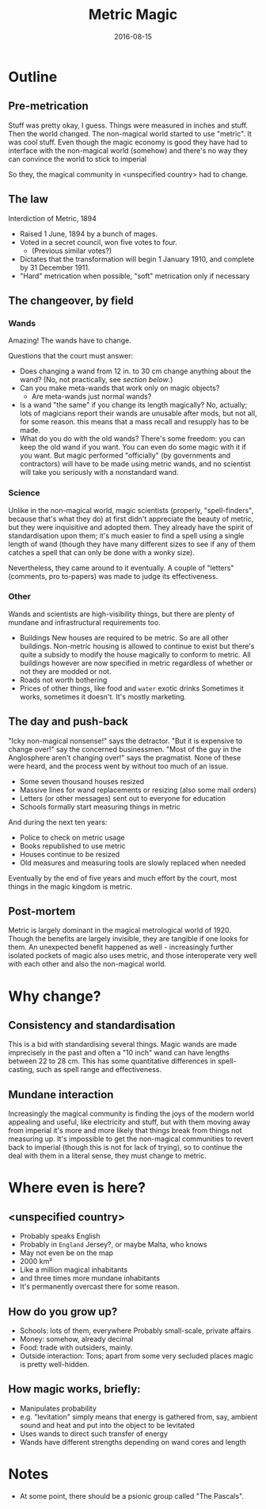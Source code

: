 #+Title: Metric Magic
#+Date: 2016-08-15

* Outline
** Pre-metrication
Stuff was pretty okay, I guess.
Things were measured in inches and stuff.
Then the world changed.
The non-magical world started to use "metric".
It was cool stuff.
Even though the magic economy is good
they have had to interface with the non-magical world (somehow)
and there's no way they can convince the world to stick to imperial
# (side-eyes the US with regards to aeroplane altitudes)
So they, the magical community in <unspecified country> had to change.

** The law
Interdiction of Metric, 1894

- Raised 1 June, 1894 by a bunch of mages.
- Voted in a secret council, won five votes to four.
  - (Previous similar votes?)
- Dictates that the transformation will begin 1 January 1910,
  and complete by 31 December 1911.
- "Hard" metrication when possible, "soft" metrication only if necessary

** The changeover, by field
*** Wands
Amazing! The wands have to change.

Questions that the court must answer:

- Does changing a wand from 12 in. to 30 cm change anything about the wand?
  (No, not practically, see [[*Consistency%20and%20standardisation][section below]].)
- Can you make meta-wands that work only on magic objects?
  - Are meta-wands just normal wands?
- Is a wand "the same" if you change its length magically?
  No, actually; lots of magicians report their wands are unusable after mods,
  but not all, for some reason.
  this means that a mass recall and resupply has to be made.
- What do you do with the old wands?
  There's some freedom: you can keep the old wand if you want.
  You can even do some magic with it if you want.
  But magic performed "officially" (by governments and contractors)
  will have to be made using metric wands,
  and no scientist will take you seriously with a nonstandard wand.

*** Science
Unlike in the non-magical world,
magic scientists (properly, "spell-finders", because that's what they do)
at first didn't appreciate the beauty of metric,
but they were inquisitive and adopted them.
They already have the spirit of standardisation upon them;
it's much easier to find a spell using a single length of wand
(though they have many different sizes to see if any of them catches a spell
that can only be done with a wonky size).

Nevertheless, they came around to it eventually.
A couple of "letters" (comments, pro to-papers) was made to judge its effectiveness.

*** Other
Wands and scientists are high-visibility things,
but there are plenty of mundane and infrastructural requirements too.

- Buildings
  New houses are required to be metric.
  So are all other buildings.
  Non-metric housing is allowed to continue to exist
  but there's quite a subsidy to modify the house magically
  to conform to metric.
  All buildings however are now specified in metric
  regardless of whether or not they are modded or not.
- Roads
  not worth bothering
- Prices of other things, like food and ~water~ exotic drinks
  Sometimes it works, sometimes it doesn't.
  It's mostly marketing.

** The day and push-back
"Icky non-magical nonsense!" says the detractor.
"But it is expensive to change over!" say the concerned businessmen.
"Most of the guy in the Anglosphere aren't changing over!"
says the pragmatist.
None of these were heard,
and the process went by without too much of an issue.

- Some seven thousand houses resized
- Massive lines for wand replacements or resizing
  (also some mail orders)
- Letters (or other messages) sent out to everyone for education
- Schools formally start measuring things in metric

And during the next ten years:

- Police to check on metric usage
- Books republished to use metric
- Houses continue to be resized
- Old measures and measuring tools are slowly replaced when needed

Eventually by the end of five years and much effort by the court,
most things in the magic kingdom is metric.

** Post-mortem
Metric is largely dominant in the magical metrological world of 1920.
Though the benefits are largely invisible,
they are tangible if one looks for them.
An unexpected benefit happened as well - 
increasingly further isolated pockets of magic also uses metric,
and those interoperate very well with each other and also the non-magical world.

* Why change?
** Consistency and standardisation
This is a bid with standardising several things.
Magic wands are made imprecisely in the past and often a "10 inch" wand
can have lengths between 22 to 28 cm.
This has some quantitative differences in spell-casting,
such as spell range and effectiveness.

** Mundane interaction
Increasingly the magical community is finding the joys of the modern world
appealing and useful, like electricity and stuff,
but with them moving away from imperial
it's more and more likely that things break from things not measuring up.
It's impossible to get the non-magical communities to revert back to imperial
(though this is not for lack of trying),
so to continue the deal with them in a literal sense,
they must change to metric.

* Where even is here?
** <unspecified country>
- Probably speaks English
- Probably in ~England~ Jersey?, or maybe Malta, who knows
- May not even be on the map
- 2000 km²
- Like a million magical inhabitants
- and three times more mundane inhabitants
- It's permanently overcast there for some reason.

** How do you grow up?
- Schools: lots of them, everywhere
  Probably small-scale, private affairs
- Money: somehow, already decimal
- Food: trade with outsiders, mainly.
- Outside interaction:
  Tons; apart from some very secluded places
  magic is pretty well-hidden.
  
** How magic works, briefly:
- Manipulates probability
- e.g. "levitation" simply means that energy is gathered from, say,
  ambient sound and heat and put into the object to be levitated
- Uses wands to direct such transfer of energy
- Wands have different strengths depending on wand cores and length

* Notes
- At some point, there should be a psionic group called "The Pascals".
